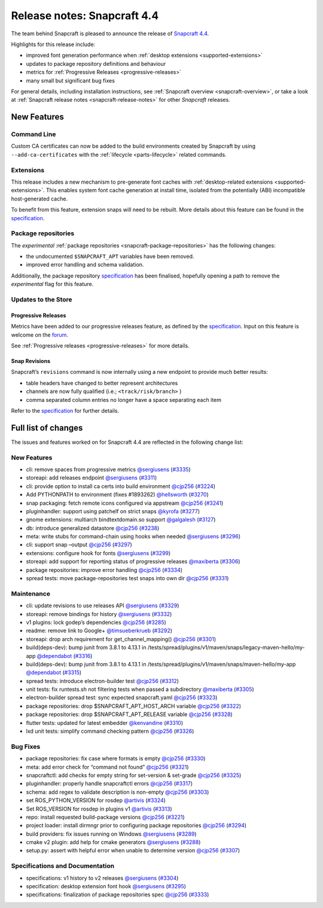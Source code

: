 .. 20810.md

.. _release-notes-snapcraft-4-4:

Release notes: Snapcraft 4.4
============================

The team behind Snapcraft is pleased to announce the release of `Snapcraft 4.4 <https://github.com/snapcore/snapcraft/releases/tag/4.4>`__.

Highlights for this release include:

-  improved font generation performance when :ref:`desktop extensions <supported-extensions>`
-  updates to package repository definitions and behaviour
-  metrics for :ref:`Progressive Releases <progressive-releases>`
-  many small but significant bug fixes

For general details, including installation instructions, see :ref:`Snapcraft overview <snapcraft-overview>`, or take a look at :ref:`Snapcraft release notes <snapcraft-release-notes>` for other *Snapcraft* releases.

New Features
------------

Command Line
~~~~~~~~~~~~

Custom CA certificates can now be added to the build environments created by Snapcraft by using ``--add-ca-certificates`` with the :ref:`lifecycle <parts-lifecycle>` related commands.

Extensions
~~~~~~~~~~

This release includes a new mechanism to pre-generate font caches with :ref:`desktop-related extensions <supported-extensions>`. This enables system font cache generation at install time, isolated from the potentially (ABI) incompatible host-generated cache.

To benefit from this feature, extension snaps will need to be rebuilt. More details about this feature can be found in the `specification <https://github.com/snapcore/snapcraft/blob/master/specifications/desktop-extensions-font-hook.org>`__.

Package repositories
~~~~~~~~~~~~~~~~~~~~

The *experimental* :ref:`package repositories <snapcraft-package-repositories>` has the following changes:

-  the undocumented ``$SNAPCRAFT_APT`` variables have been removed.
-  improved error handling and schema validation.

Additionally, the package repository `specification <https://github.com/snapcore/snapcraft/blob/master/specifications/package-repositories.org>`__ has been finalised, hopefully opening a path to remove the *experimental* flag for this feature.

Updates to the Store
~~~~~~~~~~~~~~~~~~~~

Progressive Releases
^^^^^^^^^^^^^^^^^^^^

Metrics have been added to our progressive releases feature, as defined by the `specification <https://github.com/snapcore/snapcraft/blob/master/specifications/progressive-releases.org>`__. Input on this feature is welcome on the `forum <https://forum.snapcraft.io/new-topic?title=Progressive%20Releases%20Feedback&category=snapcraft>`__.

See :ref:`Progressive releases <progressive-releases>` for more details.

Snap Revisions
^^^^^^^^^^^^^^

Snapcraft’s ``revisions`` command is now internally using a new endpoint to provide much better results:

-  table headers have changed to better represent architectures
-  channels are now fully qualified (i.e.; ``<track/risk/branch>`` )
-  comma separated column entries no longer have a space separating each item

Refer to the `specification <https://github.com/snapcore/snapcraft/blob/master/specifications/history-to-releases.org>`__ for further details.

Full list of changes
--------------------

The issues and features worked on for Snapcraft 4.4 are reflected in the following change list:

New Features
~~~~~~~~~~~~

-  cli: remove spaces from progressive metrics `@sergiusens <https://github.com/sergiusens>`__ (`#3335 <https://github.com/snapcore/snapcraft/pull/3335>`__)
-  storeapi: add releases endpoint `@sergiusens <https://github.com/sergiusens>`__ (`#3311 <https://github.com/snapcore/snapcraft/pull/3311>`__)
-  cli: provide option to install ca certs into build environment `@cjp256 <https://github.com/cjp256>`__ (`#3224 <https://github.com/snapcore/snapcraft/pull/3224>`__)
-  Add PYTHONPATH to environment (fixes #1893262) `@hellsworth <https://github.com/hellsworth>`__ (`#3270 <https://github.com/snapcore/snapcraft/pull/3270>`__)
-  snap packaging: fetch remote icons configured via appstream `@cjp256 <https://github.com/cjp256>`__ (`#3241 <https://github.com/snapcore/snapcraft/pull/3241>`__)
-  pluginhandler: support using patchelf on strict snaps `@kyrofa <https://github.com/kyrofa>`__ (`#3277 <https://github.com/snapcore/snapcraft/pull/3277>`__)
-  gnome extensions: multiarch bindtextdomain.so support `@galgalesh <https://github.com/galgalesh>`__ (`#3127 <https://github.com/snapcore/snapcraft/pull/3127>`__)
-  db: introduce generalized datastore `@cjp256 <https://github.com/cjp256>`__ (`#3238 <https://github.com/snapcore/snapcraft/pull/3238>`__)
-  meta: write stubs for command-chain using hooks when needed `@sergiusens <https://github.com/sergiusens>`__ (`#3296 <https://github.com/snapcore/snapcraft/pull/3296>`__)
-  cli: support snap –output `@cjp256 <https://github.com/cjp256>`__ (`#3297 <https://github.com/snapcore/snapcraft/pull/3297>`__)
-  extensions: configure hook for fonts `@sergiusens <https://github.com/sergiusens>`__ (`#3299 <https://github.com/snapcore/snapcraft/pull/3299>`__)
-  storeapi: add support for reporting status of progressive releases `@maxiberta <https://github.com/maxiberta>`__ (`#3306 <https://github.com/snapcore/snapcraft/pull/3306>`__)
-  package repositories: improve error handling `@cjp256 <https://github.com/cjp256>`__ (`#3334 <https://github.com/snapcore/snapcraft/pull/3334>`__)
-  spread tests: move package-repositories test snaps into own dir `@cjp256 <https://github.com/cjp256>`__ (`#3331 <https://github.com/snapcore/snapcraft/pull/3331>`__)

Maintenance
~~~~~~~~~~~

-  cli: update revisions to use releases API `@sergiusens <https://github.com/sergiusens>`__ (`#3329 <https://github.com/snapcore/snapcraft/pull/3329>`__)
-  storeapi: remove bindings for history `@sergiusens <https://github.com/sergiusens>`__ (`#3332 <https://github.com/snapcore/snapcraft/pull/3332>`__)
-  v1 plugins: lock godep’s dependencies `@cjp256 <https://github.com/cjp256>`__ (`#3285 <https://github.com/snapcore/snapcraft/pull/3285>`__)
-  readme: remove link to Google+ `@timsueberkrueb <https://github.com/timsueberkrueb>`__ (`#3292 <https://github.com/snapcore/snapcraft/pull/3292>`__)
-  storeapi: drop arch requirement for get_channel_mapping() `@cjp256 <https://github.com/cjp256>`__ (`#3301 <https://github.com/snapcore/snapcraft/pull/3301>`__)
-  build(deps-dev): bump junit from 3.8.1 to 4.13.1 in /tests/spread/plugins/v1/maven/snaps/legacy-maven-hello/my-app `@dependabot <https://github.com/dependabot>`__ (`#3316 <https://github.com/snapcore/snapcraft/pull/3316>`__)
-  build(deps-dev): bump junit from 3.8.1 to 4.13.1 in /tests/spread/plugins/v1/maven/snaps/maven-hello/my-app `@dependabot <https://github.com/dependabot>`__ (`#3315 <https://github.com/snapcore/snapcraft/pull/3315>`__)
-  spread tests: introduce electron-builder test `@cjp256 <https://github.com/cjp256>`__ (`#3312 <https://github.com/snapcore/snapcraft/pull/3312>`__)
-  unit tests: fix runtests.sh not filtering tests when passed a subdirectory `@maxiberta <https://github.com/maxiberta>`__ (`#3305 <https://github.com/snapcore/snapcraft/pull/3305>`__)
-  electron-builder spread test: sync expected snapcraft.yaml `@cjp256 <https://github.com/cjp256>`__ (`#3323 <https://github.com/snapcore/snapcraft/pull/3323>`__)
-  package repositories: drop $SNAPCRAFT_APT_HOST_ARCH variable `@cjp256 <https://github.com/cjp256>`__ (`#3322 <https://github.com/snapcore/snapcraft/pull/3322>`__)
-  package repositories: drop $SNAPCRAFT_APT_RELEASE variable `@cjp256 <https://github.com/cjp256>`__ (`#3328 <https://github.com/snapcore/snapcraft/pull/3328>`__)
-  flutter tests: updated for latest embedder `@kenvandine <https://github.com/kenvandine>`__ (`#3310 <https://github.com/snapcore/snapcraft/pull/3310>`__)
-  lxd unit tests: simplify command checking pattern `@cjp256 <https://github.com/cjp256>`__ (`#3326 <https://github.com/snapcore/snapcraft/pull/3326>`__)

Bug Fixes
~~~~~~~~~

-  package repositories: fix case where formats is empty `@cjp256 <https://github.com/cjp256>`__ (`#3330 <https://github.com/snapcore/snapcraft/pull/3330>`__)
-  meta: add error check for “command not found” `@cjp256 <https://github.com/cjp256>`__ (`#3321 <https://github.com/snapcore/snapcraft/pull/3321>`__)
-  snapcraftctl: add checks for empty string for set-version & set-grade `@cjp256 <https://github.com/cjp256>`__ (`#3325 <https://github.com/snapcore/snapcraft/pull/3325>`__)
-  pluginhandler: properly handle snapcraftctl errors `@cjp256 <https://github.com/cjp256>`__ (`#3317 <https://github.com/snapcore/snapcraft/pull/3317>`__)
-  schema: add regex to validate description is non-empty `@cjp256 <https://github.com/cjp256>`__ (`#3303 <https://github.com/snapcore/snapcraft/pull/3303>`__)
-  set ROS_PYTHON_VERSION for rosdep `@artivis <https://github.com/artivis>`__ (`#3324 <https://github.com/snapcore/snapcraft/pull/3324>`__)
-  Set ROS_VERSION for rosdep in plugins v1 `@artivis <https://github.com/artivis>`__ (`#3313 <https://github.com/snapcore/snapcraft/pull/3313>`__)
-  repo: install requested build-package versions `@cjp256 <https://github.com/cjp256>`__ (`#3221 <https://github.com/snapcore/snapcraft/pull/3221>`__)
-  project loader: install dirmngr prior to configuring package repositories `@cjp256 <https://github.com/cjp256>`__ (`#3294 <https://github.com/snapcore/snapcraft/pull/3294>`__)
-  build providers: fix issues running on Windows `@sergiusens <https://github.com/sergiusens>`__ (`#3289 <https://github.com/snapcore/snapcraft/pull/3289>`__)
-  cmake v2 plugin: add help for cmake generators `@sergiusens <https://github.com/sergiusens>`__ (`#3288 <https://github.com/snapcore/snapcraft/pull/3288>`__)
-  setup.py: assert with helpful error when unable to determine version `@cjp256 <https://github.com/cjp256>`__ (`#3307 <https://github.com/snapcore/snapcraft/pull/3307>`__)

Specifications and Documentation
~~~~~~~~~~~~~~~~~~~~~~~~~~~~~~~~

-  specifications: v1 history to v2 releases `@sergiusens <https://github.com/sergiusens>`__ (`#3304 <https://github.com/snapcore/snapcraft/pull/3304>`__)
-  specification: desktop extension font hook `@sergiusens <https://github.com/sergiusens>`__ (`#3295 <https://github.com/snapcore/snapcraft/pull/3295>`__)
-  specifications: finalization of package repositories spec `@cjp256 <https://github.com/cjp256>`__ (`#3333 <https://github.com/snapcore/snapcraft/pull/3333>`__) 
